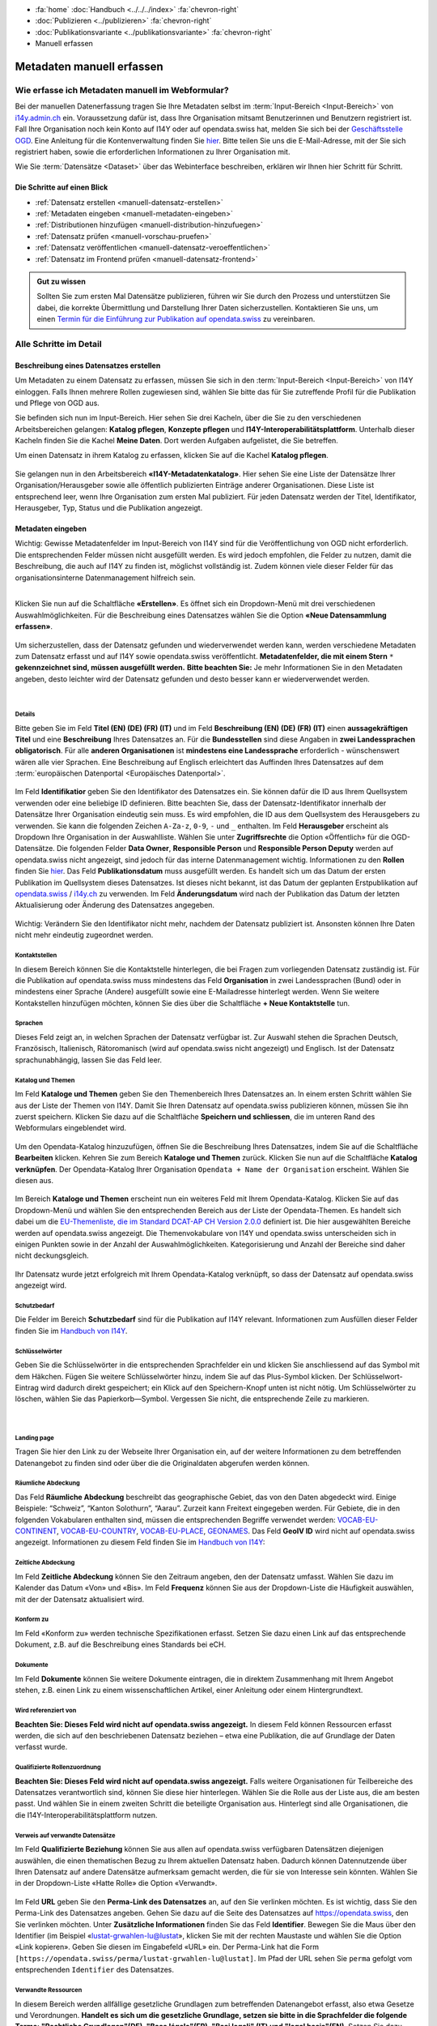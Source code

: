 .. container:: custom-breadcrumbs

   - :fa:`home` :doc:`Handbuch <../../../index>` :fa:`chevron-right`
   - :doc:`Publizieren <../publizieren>` :fa:`chevron-right`
   - :doc:`Publikationsvariante <../publikationsvariante>` :fa:`chevron-right`
   - Manuell erfassen

**************************
Metadaten manuell erfassen
**************************

Wie erfasse ich Metadaten manuell im Webformular?
=================================================

.. container:: Intro

    Bei der manuellen Datenerfassung tragen Sie
    Ihre Metadaten selbst im :term:`Input-Bereich <Input-Bereich>` von `i14y.admin.ch <https://input.i14y.admin.ch/>`__ ein.
    Voraussetzung dafür ist, dass Ihre Organisation mitsamt
    Benutzerinnen und Benutzern registriert ist. Fall Ihre Organisation noch kein Konto auf I14Y oder auf opendata.swiss hat, 
    melden Sie sich bei der  `Geschäftsstelle OGD <mailto:opendata@bfs.admin.ch>`__. Eine Anleitung für die
    Kontenverwaltung finden Sie  `hier <https://i14y-ch.github.io/handbook/de/2_rollen_prozesse/kontenverwaltung/>`__. Bitte teilen Sie uns die E-Mail-Adresse,
    mit der Sie sich registriert haben, sowie die erforderlichen Informationen zu Ihrer Organisation mit.

    Wie Sie :term:`Datensätze <Dataset>` über das Webinterface beschreiben, erklären wir Ihnen hier Schritt für Schritt. 

Die Schritte auf einen Blick
----------------------------

- :ref:`Datensatz erstellen <manuell-datensatz-erstellen>`
- :ref:`Metadaten eingeben <manuell-metadaten-eingeben>`
- :ref:`Distributionen hinzufügen <manuell-distribution-hinzufuegen>`
- :ref:`Datensatz prüfen <manuell-vorschau-pruefen>`
- :ref:`Datensatz veröffentlichen <manuell-datensatz-veroeffentlichen>`
- :ref:`Datensatz im Frontend prüfen <manuell-datensatz-frontend>`


.. admonition:: Gut zu wissen

    Sollten Sie zum ersten Mal Datensätze publizieren, führen wir Sie durch den Prozess
    und unterstützen Sie dabei, die korrekte Übermittlung und Darstellung
    Ihrer Daten sicherzustellen.
    Kontaktieren Sie uns, um einen
    `Termin für die Einführung zur Publikation auf opendata.swiss <mailto:opendata@bfs.admin.ch>`__
    zu vereinbaren.

Alle Schritte im Detail
=======================

.. _manuell-datensatz-erstellen:

Beschreibung eines Datensatzes erstellen
-----------------------------------------

Um Metadaten zu einem Datensatz zu erfassen, müssen Sie sich in den :term:`Input-Bereich <Input-Bereich>` von I14Y einloggen.
Falls Ihnen mehrere Rollen zugewiesen sind, wählen Sie bitte das für Sie zutreffende Profil für die Publikation und Pflege von OGD aus.

Sie befinden sich nun im Input-Bereich. Hier sehen Sie drei Kacheln, über die Sie zu den verschiedenen Arbeitsbereichen gelangen: 
**Katalog pflegen**, **Konzepte pflegen** und **I14Y-Interoperabilitätsplattform**. 
Unterhalb dieser Kacheln finden Sie die Kachel **Meine Daten**. Dort werden Aufgaben aufgelistet, die Sie betreffen.

Um einen Datensatz in ihrem Katalog zu erfassen, klicken Sie auf die Kachel **Katalog pflegen**.

.. figure:: ../../../_static/images/publizieren/manuelle-datenerfassung/benutzer-uebersicht-kacheln-de.png
   :alt: Benutzerübersicht im Input-Bereich von I14Y. Zu sehen sind sechs Kacheln.

Sie gelangen nun in den Arbeitsbereich **«I14Y-Metadatenkatalog»**. Hier sehen Sie eine Liste der Datensätze Ihrer Organisation/Herausgeber sowie alle öffentlich publizierten Einträge anderer Organisationen. Diese Liste ist entsprechend leer, wenn Ihre Organisation zum ersten Mal publiziert. 
Für jeden Datensatz werden der Titel, Identifikator, Herausgeber, Typ, Status und die Publikation angezeigt. 

.. figure:: ../../../_static/images/publizieren/manuelle-datenerfassung/benutzer-uebersicht-i14ymetadatenkatalog-de.png
   :alt: Arbeitsbereich I14Y-Metadatenkatalog. 

.. _manuell-metadaten-eingeben:

Metadaten eingeben
-------------------

.. container:: important

    Wichtig: Gewisse Metadatenfelder im Input-Bereich von I14Y sind für die Veröffentlichung von OGD nicht erforderlich.
    Die entsprechenden Felder müssen nicht ausgefüllt werden. Es wird jedoch empfohlen, die Felder zu nutzen, damit die Beschreibung, die auch auf I14Y zu finden ist, möglichst vollständig ist. 
    Zudem können viele dieser Felder für das organisationsinterne Datenmanagement hilfreich sein.    

.. collapse:: Infobox: Metadatenstandard DCAT-AP CH 

   Auf dem Portal opendata.swiss und auf der Interoperabilitätsplattform I14Y werden Datensätze
   gemäss den Vorgaben des DCAT-Standards in der aktuell gültigen Version mit dem Applikationsprofil für die Schweiz beschrieben `(DCAT-AP CH 2.0)  <https://dcat-ap.ch/>`__. 
   Die I14Y bietet einige optionale Zusatzfelder an, die im aktuellen DCAT-Standard nicht vorgesehen sind. Damit lassen sich die Datenangebote noch detaillierter beschreiben. 
   Darüber hinaus können in I14Y auch die Struktur sowie die einzelnen Datenkonzepte beschrieben werden. 

   DCAT-AP ist ein Anwendungsprofil des Data Catalog Vocabulary (DCAT) und dient zur Beschreibung der in Datenportalen verzeichneten Daten. 
   Es richtet sich insbesondere an die Betreiber von Open-Data-Portalen und deren Datenpublizierende. 
   Die Schweizerische Ableitung DCAT-AP-CH wird seit 2016 von opendata.swiss verwendet. 
   Diese wird kontinuierlich im Rahmen der `eCH Fachgruppe OGD   <https://www.ech.ch/de/der-verein/fachgruppen/open_government_data>`__ weiterentwickelt.

| 

Klicken Sie nun auf die Schaltfläche **«Erstellen»**. Es öffnet sich ein Dropdown-Menü mit drei verschiedenen Auswahlmöglichkeiten. 
Für die Beschreibung eines Datensatzes wählen Sie die Option **«Neue Datensammlung erfassen»**.
    
.. figure:: ../../../_static/images/publizieren/manuelle-datenerfassung/dataset-erfassen-de.png
   :alt: Abbildung Dropdown mit Schaltfläche neue Datensammlung erfassen

Um sicherzustellen, dass der Datensatz gefunden und wiederverwendet werden kann, werden verschiedene Metadaten zum Datensatz erfasst und auf I14Y sowie opendata.swiss veröffentlicht. 
**Metadatenfelder, die mit einem Stern** ``*`` **gekennzeichnet sind, müssen ausgefüllt werden.** 
**Bitte beachten Sie:** Je mehr Informationen Sie in den Metadaten angeben, desto leichter wird der Datensatz gefunden und desto besser kann er wiederverwendet werden.

.. collapse:: Infobox: Warum Metadaten wichtig sind und was es dabei zu beachten gilt

   Auf dem Portal opendata.swiss und auf der Interoperabilitätsplattform I14Y werden Datensätze
   gemäss den Vorgaben des DCAT-Standards in der aktuell gültigen Version mit dem Applikationsprofil für die Schweiz beschrieben `(DCAT-AP CH 2.0)  <https://dcat-ap.ch/>`__. 
   Die I14Y bietet einige optionale Zusatzfelder an, die im aktuellen DCAT-Standard nicht vorgesehen sind. Damit lassen sich die Datenangebote noch detaillierter beschreiben. 
   Darüber hinaus können in I14Y auch die Struktur sowie die einzelnen Datenkonzepte beschrieben werden. 

| 

Details
^^^^^^^^
Bitte geben Sie im Feld **Titel (EN) (DE) (FR) (IT)** und im Feld **Beschreibung (EN) (DE) (FR) (IT)** einen **aussagekräftigen Titel** und eine **Beschreibung** Ihres Datensatzes an.
Für die **Bundesstellen** sind diese Angaben in **zwei Landessprachen obligatorisch**. Für alle **anderen Organisationen** ist **mindestens eine Landessprache** erforderlich - wünschenswert wären alle vier Sprachen.
Eine Beschreibung auf Englisch erleichtert das Auffinden Ihres Datensatzes auf dem
:term:`europäischen Datenportal <Europäisches Datenportal>`.

.. figure:: ../../../_static/images/publizieren/manuelle-datenerfassung/dataset-details-de.png
   :alt: Webformular Datensatz erstellen mit den Details zum Datensatz

Im Feld **Identifikatior** geben Sie den Identifikator des Datensatzes ein. Sie können dafür die ID aus Ihrem Quellsystem verwenden oder eine beliebige ID definieren. 
Bitte beachten Sie, dass der Datensatz-Identifikator innerhalb der Datensätze Ihrer Organisation eindeutig sein muss. 
Es wird empfohlen, die ID aus dem Quellsystem des Herausgebers zu verwenden. Sie kann die folgenden Zeichen ``A-Za-z``, ``0-9``, ``-`` und ``_`` enthalten. 
Im Feld **Herausgeber** erscheint als Dropdown Ihre Organisation in der Auswahlliste. 
Wählen Sie unter **Zugriffsrechte**  die Option «Öffentlich» für die OGD-Datensätze. 
Die folgenden Felder **Data Owner**, **Responsible Person** und **Responsible Person Deputy** werden auf opendata.swiss nicht angezeigt, sind jedoch für das interne Datenmanagement wichtig. 
Informationen zu den **Rollen** finden Sie `hier  <https://i14y-ch.github.io/handbook/de/2_rollen_prozesse/rollen/>`__.
Das Feld **Publikationsdatum** muss ausgefüllt werden. Es handelt sich um das Datum der ersten Publikation im Quellsystem dieses Datensatzes. Ist dieses nicht bekannt, ist das Datum der geplanten Erstpublikation auf `opendata.swiss  <https://opendata.swiss/de>`__ / `i14y.ch  <https://www.i14y.admin.ch/de/home>`__  zu verwenden.
Im Feld **Änderungsdatum** wird nach der Publikation das Datum der letzten Aktualisierung oder Änderung des Datensatzes angegeben.

.. figure:: ../../../_static/images/publizieren/manuelle-datenerfassung/dataset-details-identifikator-de.png
   :alt: Ausschnitt aus Details Identifikator bis Änderungsdatum

.. container:: important

    Wichtig: Verändern Sie den Identifikator nicht mehr, nachdem der Datensatz
    publiziert ist. Ansonsten können Ihre Daten nicht mehr eindeutig zugeordnet werden. 

Kontaktstellen
^^^^^^^^^^^^^^^
In diesem Bereich können Sie die Kontaktstelle hinterlegen, die bei Fragen zum vorliegenden Datensatz zuständig ist. 
Für die Publikation auf opendata.swiss muss mindestens das Feld **Organisation** in zwei Landessprachen (Bund) oder in mindestens einer Sprache (Andere) ausgefüllt sowie eine E-Mailadresse hinterlegt werden. Wenn Sie weitere Kontakstellen hinzufügen möchten, können Sie dies über die Schaltfläche **+ Neue Kontaktstelle** tun.  

.. figure:: ../../../_static/images/publizieren/manuelle-datenerfassung/dataset-kontaktstellen-de.png
   :alt: Felder zum Beschreiben der Kontaktstelle

Sprachen
^^^^^^^^^
Dieses Feld zeigt an, in welchen Sprachen der Datensatz verfügbar ist. 
Zur Auswahl stehen die Sprachen Deutsch, Französisch, Italienisch, Rätoromanisch (wird auf opendata.swiss nicht angezeigt) und Englisch. 
Ist der Datensatz sprachunabhängig, lassen Sie das Feld leer. 

.. figure:: ../../../_static/images/publizieren/manuelle-datenerfassung/dataset-sprachen-de.png
   :alt: Felder zum Ankreuzen der Sprache

Katalog und Themen
^^^^^^^^^^^^^^^^^^^
Im Feld **Kataloge und Themen** geben Sie den Themenbereich Ihres Datensatzes an. In einem ersten Schritt wählen Sie aus der Liste der Themen von I14Y. Damit Sie Ihren Datensatz auf opendata.swiss publizieren können, müssen Sie ihn zuerst speichern. 
Klicken Sie dazu auf die Schaltfläche **Speichern und schliessen**, die im unteren Rand des Webformulars eingeblendet wird. 

.. figure:: ../../../_static/images/publizieren/manuelle-datenerfassung/dataset-katalog-themen-speichern.png
   :alt: Auswahl des Themenbereichs von I14Y und Schaltfläche speichern und schliessen

Um den Opendata-Katalog hinzuzufügen, öffnen Sie die Beschreibung Ihres Datensatzes, indem Sie auf die Schaltfläche **Bearbeiten** klicken. Kehren Sie zum Bereich **Kataloge und Themen** zurück.
Klicken Sie nun auf die Schaltfläche **Katalog verknüpfen**. Der Opendata-Katalog Ihrer Organisation ``Opendata + Name der Organisation`` erscheint. Wählen Sie diesen aus.  

.. figure:: ../../../_static/images/publizieren/manuelle-datenerfassung/dataset-katalog-verknuepfen-de.png
   :alt: Auswahl des Opendata-Katalogs über die Schaltfläche Katalog verknüpfen

Im Bereich **Kataloge und Themen** erscheint nun ein weiteres Feld mit Ihrem Opendata-Katalog. Klicken Sie auf das Dropdown-Menü und wählen Sie den entsprechenden Bereich aus der Liste der Opendata-Themen. 
Es handelt sich dabei um die `EU-Themenliste, die im Standard DCAT-AP CH Version 2.0.0  <https://dcat-ap.ch/releases/2.0/dcat-ap-ch.html#dataset-theme-category>`__ definiert ist. Die hier ausgewählten Bereiche werden auf opendata.swiss angezeigt. 
Die Themenvokabulare von I14Y und opendata.swiss unterscheiden sich in einigen Punkten sowie in der Anzahl der Auswahlmöglichkeiten. 
Kategorisierung und Anzahl der Bereiche sind daher nicht deckungsgleich.   

.. figure:: ../../../_static/images/publizieren/manuelle-datenerfassung/dataset-verknuepfter-katalog-de.png
   :alt: Neues Auswahlfeld für die Themen des Opendata-Katalogs

Ihr Datensatz wurde jetzt erfolgreich mit Ihrem Opendata-Katalog verknüpft, so dass der Datensatz auf opendata.swiss angezeigt wird.

.. figure:: ../../../_static/images/publizieren/manuelle-datenerfassung/dataset-themen-opendataswiss-de.png
   :alt: Ansicht der Themen des I14Y-Katalogs und des Opendata-Katalogs

Schutzbedarf
^^^^^^^^^^^^^
Die Felder im Bereich **Schutzbedarf** sind für die Publikation auf I14Y relevant. 
Informationen zum Ausfüllen dieser Felder finden Sie im `Handbuch von I14Y <https://i14y-ch.github.io/handbook/de/6_anhang/eingabefelder/>`__. 

.. figure:: ../../../_static/images/publizieren/manuelle-datenerfassung/dataset-schutzbedarf-de.png
   :alt: Ansicht der Felder im Bereich Schutzbedarf

Schlüsselwörter
^^^^^^^^^^^^^^^^
Geben Sie die Schlüsselwörter in die entsprechenden Sprachfelder ein und klicken Sie anschliessend auf das Symbol mit dem Häkchen. 
Fügen Sie weitere Schlüsselwörter hinzu, indem Sie auf das Plus-Symbol klicken. Der Schlüsselwort-Eintrag wird dadurch direkt gespeichert; ein Klick auf den Speichern-Knopf unten ist nicht nötig. 
Um Schlüsselwörter zu löschen, wählen Sie das Papierkorb—Symbol. 
Vergessen Sie nicht, die entsprechende Zeile zu markieren.   

.. figure:: ../../../_static/images/publizieren/manuelle-datenerfassung/dataset-schluesselwoerter-de.png
   :alt: Eingabefeld von Schlüsselwörtern

.. collapse:: Infobox: Warum Schlüsselwörter wichtig sind und was es dabei zu beachten gilt

   Damit der Datensatz besser auffindbar wird, können Schlüsselwörter hinterlegt werden. 
   Diese werden auch als Filtermöglichkeit verwendet, um die Auswahl der Datensätze thematisch einzugrenzen. 
   Es ist sinnvoll, Synonyme oder allgemeine Begriffe zu hinterlegen. 
   Dieses Feld sollte insbesondere für jene Begriffe genutzt werden, die in der `Termdat-Datenbank des Bundes <https://www.termdat.bk.admin.ch/search>`__ verzeichnet sind. 
   Hier finden Sie zudem auch die Begriffe in den Landessprachen sowie in Englisch. 
   Mögliche Schlüsselwörter können Sie aus Ihren Metadaten oder Ihrem Quellsystem ermitteln. 
   Sie können auch aus den am häufigsten verwendeten Schlüsselwörtern auf opendata.swiss auswählen.
 
| 

Landing page
^^^^^^^^^^^^
Tragen Sie hier den Link zu der Webseite Ihrer Organisation ein, auf der weitere Informationen zu dem betreffenden Datenangebot zu finden sind oder über die die Originaldaten abgerufen werden können. 

.. figure:: ../../../_static/images/publizieren/manuelle-datenerfassung/dataset-landingpage-de.png
   :alt: Eingabefeld von «Landing Page»

Räumliche Abdeckung
^^^^^^^^^^^^^^^^^^^^
Das Feld **Räumliche Abdeckung** beschreibt das geographische Gebiet, das von den Daten abgedeckt wird. Einige Beispiele: “Schweiz”, “Kanton Solothurn”, “Aarau”. Zurzeit kann Freitext eingegeben werden. 
Für Gebiete, die in den folgenden Vokabularen enthalten sind, müssen die entsprechenden Begriffe verwendet werden:
`VOCAB-EU-CONTINENT <http://publications.europa.eu/resource/authority/continent>`__, `VOCAB-EU-COUNTRY <https://publications.europa.eu/resource/authority/country>`__,
`VOCAB-EU-PLACE <https://publications.europa.eu/resource/authority/place>`__, `GEONAMES <http://sws.geonames.org/>`__. 
Das Feld **GeoIV ID** wird nicht auf opendata.swiss angezeigt. Informationen zu diesem Feld finden Sie im `Handbuch von I14Y <https://i14y-ch.github.io/handbook/de/6_anhang/eingabefelder/>`__:

.. figure:: ../../../_static/images/publizieren/manuelle-datenerfassung/dataset-raumliche-abdeckung-de.png
   :alt: Eingabefelder räumliche Abdeckung und GeoIV-ID

Zeitliche Abdeckung
^^^^^^^^^^^^^^^^^^^^
Im Feld **Zeitliche Abdeckung** können Sie den Zeitraum angeben, den der Datensatz umfasst. Wählen Sie dazu im Kalender das Datum «Von» und «Bis». 
Im Feld **Frequenz** können Sie aus der Dropdown-Liste die Häufigkeit auswählen, mit der der Datensatz aktualisiert wird. 

.. figure:: ../../../_static/images/publizieren/manuelle-datenerfassung/dataset-zeitliche-abdeckung-de.png
   :alt: Eingabefelder zeitliche Abdeckung und Frequenz

Konform zu
^^^^^^^^^^^
Im Feld «Konform zu» werden technische Spezifikationen erfasst. 
Setzen Sie dazu einen Link auf das entsprechende Dokument, z.B. auf die Beschreibung eines Standards bei eCH. 

.. figure:: ../../../_static/images/publizieren/manuelle-datenerfassung/dataset-konformzu-de.png
   :alt: Eingabefeld Konform zu

Dokumente
^^^^^^^^^^
Im Feld **Dokumente** können Sie weitere Dokumente eintragen, die in direktem Zusammenhang mit Ihrem Angebot stehen, z.B. einen Link zu einem wissenschaftlichen Artikel, einer Anleitung oder einem Hintergrundtext.

.. figure:: ../../../_static/images/publizieren/manuelle-datenerfassung/dataset-dokumente-de.png
   :alt: Eingabefeld Dokumente

Wird referenziert von
^^^^^^^^^^^^^^^^^^^^^^
**Beachten Sie: Dieses Feld wird nicht auf opendata.swiss angezeigt.** 
In diesem Feld können Ressourcen erfasst werden, die sich auf den beschriebenen Datensatz beziehen – etwa eine Publikation, die auf Grundlage der Daten verfasst wurde.

.. figure:: ../../../_static/images/publizieren/manuelle-datenerfassung/dataset-referenziertvon-de.png
   :alt: Eingabefeld wird referenziert von

Qualifizierte Rollenzuordnung
^^^^^^^^^^^^^^^^^^^^^^^^^^^^^^
**Beachten Sie: Dieses Feld wird nicht auf opendata.swiss angezeigt.**
Falls weitere Organisationen für Teilbereiche des Datensatzes verantwortlich sind, können Sie diese hier hinterlegen. Wählen Sie die Rolle aus der Liste aus, die am besten passt. Und wählen Sie in einem zweiten Schritt die beteiligte Organisation aus. Hinterlegt sind alle Organisationen, die die I14Y-Interoperabilitätsplattform nutzen.

.. figure:: ../../../_static/images/publizieren/manuelle-datenerfassung/dataset-rollenzuordnung-de.png
   :alt: Eingabefeld Qualifizierte Rollenzuordnung

Verweis auf verwandte Datensätze
^^^^^^^^^^^^^^^^^^^^^^^^^^^^^^^^^^
Im Feld **Qualifizierte Beziehung** können Sie aus allen auf opendata.swiss verfügbaren Datensätzen diejenigen auswählen, die einen thematischen Bezug zu Ihrem aktuellen Datensatz haben. 
Dadurch können Datennutzende über Ihren Datensatz auf andere Datensätze aufmerksam gemacht werden, die für sie von Interesse sein könnten. 
Wählen Sie in der Dropdown-Liste «Hatte Rolle» die Option «Verwandt».  

.. figure:: ../../../_static/images/publizieren/manuelle-datenerfassung/dataset-qualifizierte-beziehung-de.png
   :alt: Eingabefeld qualifizierte Beziehung

Im Feld **URL** geben Sie den **Perma-Link des Datensatzes** an, auf den Sie verlinken möchten. 
Es ist wichtig, dass Sie den Perma-Link des Datensatzes angeben.  
Gehen Sie dazu auf die Seite des Datensatzes auf https://opendata.swiss, den Sie verlinken möchten. 
Unter **Zusätzliche Informationen** finden Sie das Feld **Identifier**. Bewegen Sie die Maus über den Identifier (im Beispiel «lustat-grwahlen-lu@lustat», klicken Sie mit der rechten Maustaste und wählen Sie die Option «Link kopieren». 
Geben Sie diesen im Eingabefeld «URL» ein. Der Perma-Link hat die Form ``[https://opendata.swiss/perma/lustat-grwahlen-lu@lustat]``. 
Im Pfad der URL sehen Sie ``perma`` gefolgt vom entsprechenden ``Identifier`` des Datensatzes.  

.. figure:: ../../../_static/images/publizieren/manuelle-datenerfassung/dataset-zusatzliche-info-de.png
   :alt: Permalink des Datensatzes im Feld Identifier im Bereich zusätzliche Informationen auf opendata.swiss 

Verwandte Ressourcen
^^^^^^^^^^^^^^^^^^^^^
In diesem Bereich werden allfällige gesetzliche Grundlagen zum betreffenden Datenangebot erfasst, also etwa Gesetze und Verordnungen. **Handelt es sich um die gesetzliche Grundlage, setzen sie bitte in die Sprachfelder die folgende Terme: "Rechtliche Grundlagen"(DE), "Base légale"(FR), "Basi legali" (IT) und "legal basis"(EN)**. 
Setzen Sie dazu einen Link zum betreffenden Dokument auf `Fedlex <https://www.fedlex.admin.ch/de/>`__` oder auf die entsprechende Online-Ressource, die den Text enthält. 
Zudem lassen sich verwandte Ressourcen verlinken, die nicht zum Feld Qualifizierte Beziehungen passen, etwa zusätzliches Material wie einen Artikel, ein Beispiel oder eine Dokumentation.

.. figure:: ../../../_static/images/publizieren/manuelle-datenerfassung/dataset-relation-de.png
   :alt: Eingabefeld verwandte Ressourcen mit Link auf Fedlex-Artikel

Bild
^^^^^
**Beachten Sie: Dieses Feld wird nicht auf opendata.swiss angezeigt.**
Links zu Minibildern, die den Inhalt des Datensatzes illustrieren. 
Pro Datensatz können Links zu höchstens drei Bildern hinzugefügt werden.

.. figure:: ../../../_static/images/publizieren/manuelle-datenerfassung/dataset-bild-de.png
   :alt: Eingabefeld Bild

Version
^^^^^^^^^
**Beachten Sie: Diese Felder werden nicht auf opendata.swiss angezeigt.**
Unter dem Feld **Version** können Sie die Versionsnummer Ihres Datensatzes eintragen.
Beim Feld **Versionshinweise** können Sie zusätzliche Informationen zum betreffenden Datensatzes erfassen. 


.. figure:: ../../../_static/images/publizieren/manuelle-datenerfassung/dataset-version-de.png
   :alt: Eingabefelder für die Version

| 

Sie sind am Ende der Eingabe der Metadatenfelder zur Beschreibung des Datensatzes angelangt. 
Sie können nun die Eingabe der Metadatenfelder speichern und schliessen. 
Der nächste Schritt besteht darin, dem Datensatz mindestens eine Distribution hinzuzufügen. 



.. _manuell-distribution-hinzufuegen:

Beschreibung der Distribution erstellen
---------------------------------------

Wenn Sie die Eingabe der Metadaten für Ihren Datensatz abgeschlossen haben, müssen Sie als Nächstes eine oder mehrere Distributionen zu Ihrem Datensatz hinzufügen. 
Speichern Sie die Metadaten des Datensatzes, wählen Sie den Reiter **Distributionen** und klicken Sie auf die Schaltfläche **Erstellen**, um zum Webformular für die Beschreibung der Distribution zu gelangen.

.. figure:: ../../../_static/images/publizieren/manuelle-datenerfassung/dataset-distribution-de.png
   :alt: Reiter Distribution

Details zur Distribution
^^^^^^^^^^^^^^^^^^^^^^^^^
Die Erfassung einer Distribution funktioniert ähnlich wie die beim Datensatz: Wählen Sie einen geeigneten Identifikator aus Ihrem Quellsystem aus, geben Sie Titel und Beschreibung ein. 
Für die Sprachversionen gelten die gleichen Regeln wie beim Datensatz: Alle Bundesstellen müssen die Angaben mindestens auf Deutsch und Französisch eingeben – wünschenswert wären allerdings alle vier Sprachen. 
Andere Organisationen müssen Titel und Beschreibung in mindestens einer Sprache eingeben. Falls die Distribution sprachunabhängig ist, wählen Sie unter dem Feld **Sprache** keine Sprache aus. 
Auch hier ist im Pflichtfeld **Publikationsdatum** das Veröffentlichungsdatum der Distribution anzugeben. 

.. figure:: ../../../_static/images/publizieren/manuelle-datenerfassung/distribution-details-de.png
   :alt: Eingabefelder für die Beschreibung der Distribution im Bereich Details

.. container:: important

    Wichtig: Jedes Dataset muss **mindestens eine Distribution** haben.

.. collapse:: Infobox: Was ist eine Distribution

   Eine «Distribution» ist eine spezifische Darstellung des Datensatzes. 
   Ein Datensatz kann in mehreren Serialisierungen vorliegen, die sich vielerlei Hinsicht unterscheiden können, z. B. hinsichtlich der natürlichen Sprache, des Medientyps oder des Formats, der schematischen Organisation, der zeitlichen und räumlichen Auflösung, des Detaillierungsgrads oder der Profile (die eines oder alle der oben genannten Merkmale enthalten können). 

| 

Zugangs-URL
^^^^^^^^^^^^^
Für jede Distribution müssen Sie unter **Zugangs-URL** eine URL angeben, über welche auf die Distribution zugegriffen werden kann. Falls sich hinter der URL ein direkter Download verbirgt, muss die URL auch als **Download-URL** eingetragen werden. 
Klicken Sie hierzu auf das Kästchen bei **Download-URL**. Optional kann die **Grösse** der Distribution in Bytes angegeben werden. Unter **Format** wählen Sie das Format Ihrer Distribution.
Bei Bedarf kann der Medientyp (früher MIME-Typ) spezifiziert werden. Die Felder **Komprimierungsformat**, **Prüfsummenalgorithmus**, und **Prüfsumme** werden derzeit nicht auf opendata.swiss angezeigt.
Weitere Informationen zu diesen Feldern finden Sie `Handbuch von I14Y <https://i14y-ch.github.io/handbook/de/6_anhang/eingabefelder/>`__.

.. figure:: ../../../_static/images/publizieren/manuelle-datenerfassung/distribution-zugangs-url-de.png
   :alt: Eingabefelder im ereich Zugangs-URL

Im Feld **Lizenz** müssen Sie die Nutzungsbedingung des Datensatzes gemäss den `Nutzungsbedingungen von opendata.swiss <https://opendata.swiss/de/terms-of-use>`__ angeben.
Diese stehen Ihnen in der Dropdown-Liste zur Auswahl. Wählen Sie den zutreffenden, mit «Opendata» gekennzeichneten Menüpunkt aus. Die Felder **Rights** und **Verfügbarkeit** werden nicht auf opendata.swiss angezeigt. 
Weitere Informationen zu den Feldern finden Sie im  `Handbuch von I14Y <https://i14y-ch.github.io/handbook/de/6_anhang/eingabefelder/>`__. 

.. figure:: ../../../_static/images/publizieren/manuelle-datenerfassung/distribution-lizenz-de.png
   :alt: Eingabefelder im ereich Zugangs-URL

Abdeckung
^^^^^^^^^^
Die Distribution kann nach Zeitraum gekennzeichnet werden. Geben Sie hierzu im Kalender das Datum «Von» und «Bis» ein.  

Im Feld **Zeitliche Auflösung** kann der Mindestzeitraum erfasst werden, der in der Distribution aufgelöst werden kann. Handelt es sich bei dem Datensatz um eine Zeitreihe, sollte dies dem Abstand zwischen den Elementen der Reihe entsprechen. 
Bei anderen Arten von Datensätzen gibt diese Eigenschaft in der Regel die kleinste zeitliche Differenz zwischen den Elementen im Datensatz an. 
Bevorzugt wird eine einheitliche Notation gemäss `https://www.w3.org/TR/xmlschema11-2/#duration <https://www.w3.org/TR/xmlschema11-2/#duration>`__, z.B.: P1D (Auflösung 1 Tag), P1M (ein Monat), P1Y (ein Jahr).

.. figure:: ../../../_static/images/publizieren/manuelle-datenerfassung/distribution-abdeckung-de.png
   :alt: Eingabefelder im Bereich Abdeckung

Konform zu
^^^^^^^^^^^
Im Feld **Konform zu** werden technische Spezifikationen zur entsprechenden Distribution erfasst. 
Setzen Sie dazu einen Link auf das entsprechende Dokument, z.B. auf die Beschreibung eines Standards bei eCH. 

.. figure:: ../../../_static/images/publizieren/manuelle-datenerfassung/distribution-konformzu-de.png
   :alt: Eingabefeld Konform zu

Dokumente
^^^^^^^^^^
Im Feld **Dokumente** können Sie weitere Dokumente eintragen, die in direktem Zusammenhang mit der entsprechenden Distribution stehen, z.B. einen Link zu einem wissenschaftlichen Artikel, einer Anleitung oder einem Hintergrundtext. 

.. figure:: ../../../_static/images/publizieren/manuelle-datenerfassung/distribution-dokumente-de.png
   :alt: Eingabefeld Dokumente

.. container:: important

    Wichtig: Bitte berücksichtigen Sie bei der Publikation von Distributionen die `«OGD-Richtlinien» <https://handbook.opendata.swiss/de/content/glossar/bibliothek/ogd-richtlinien.html>`__.

Beschreibung der Distribution beenden und weitere hinzufügen 
^^^^^^^^^^^^^^^^^^^^^^^^^^^^^^^^^^^^^^^^^^^^^^^^^^^^^^^^^^^^^^^^
Sie haben nun Ihre erste Distribution erstellt und können entweder über die Schaltfläche **Speichern und schliessen** die Distribution speichern. 
Weitere Distributionen können Sie über die Schaltfläche **Erstellen** hinzufügen. Das Hinzufügen weiterer Distributionen ist jederzeit möglich. 

.. figure:: ../../../_static/images/publizieren/manuelle-datenerfassung/distribution-uebersicht-de.png
   :alt: Reiter Distribution mit einer Übersicht der erstellten Distributionen

.. _manuell-vorschau-pruefen:

Datensatz prüfen und veröffentlichen
-------------------------------------

Schauen Sie sich die Beschreibung des Datensatzes und seiner Distributionen in der Detailansicht an: Wenn alle Felder wie erwartet ausgefüllt sind, können Sie Ihren Datensatz veröffentlichen. 

.. figure:: ../../../_static/images/publizieren/manuelle-datenerfassung/dataset-beschreibung-pruefen-de.png
   :alt: Ansicht der beschriebenen Felder des Datensatzes

| 

Ändern des Status
^^^^^^^^^^^^^^^^^^^

.. container:: important

    Wichtig: Die folgende Beschreibung gilt für Personen in der Rolle Local Data Steward. 
    Wenn das Setzen des Registrierungsstatus nicht möglich ist, kontaktieren Sie eine Person in der Rolle Local Data Steward Ihrer Organisation.
    Informationen zu den Rollen finden Sie `hier <https://i14y-ch.github.io/handbook/de/2_rollen_prozesse/rollen/>`__. 

In der Detailansicht sehen Sie den Status Ihrer Beschreibung. Der aktuelle Status ist **Initial**. 
Sie müssen diesen Status ändern, indem Sie auf die Schaltfläche **Registrierungsstatus vorschlagen** klicken und die Option **Kandidat** auswählen.

.. figure:: ../../../_static/images/publizieren/manuelle-datenerfassung/status-kandidat-de.png
   :alt: Ansicht Auswahl Status Kandidat

Danach kann der Eintrag auf **Registriert** gesetzt werden. Schlagen Sie nun die Publikation auf I14Y vor, 
indem Sie den Kanal von **Intern** auf **I14Y** umstellen. Die Interoperabilitätsstelle wird die Metadaten prüfen und dann freischalten.
Bei Problemen oder Verzögerungen kontaktieren Sie die `Interoperabilitätsstelle <Mailto: i14y@bfs.admin.ch>`__.

.. figure:: ../../../_static/images/publizieren/manuelle-datenerfassung/status-i14y-de.png
   :alt: Ansicht Auswahl Status I14Y

| 

.. figure:: ../../../_static/images/publizieren/manuelle-datenerfassung/status-uebersicht-de.png
   :alt: Ansicht Auswahl Status I14Y

Bitte informieren Sie `uns <Mailto: opendata@bfs.admin.ch>`__, wenn die Datensätze zur Begutachtung bereit sind. 
Wir werden Ihre Datensätze dann überprüfen. 
Bitte beachten Sie, dass die Datensätze während der Begutachtungsphase nicht bearbeitet werden können.   

Informationen zum Arbeitsablauf finden Sie im `Handbuch von I14Y <https://i14y-ch.github.io/handbook/de/2_rollen_prozesse/arbeitsablauf/>`__. 

.. _manuell-datensatz-veroeffentlichen:

Datensatz veröffentlichen
---------------------------

Ob der Datensatz auf I14Y veröffentlicht wurde, erkennen Sie rechts oben am Status der Publikation. Dieser wird als **Aktuell I14Y** angezeigt.
Nun kann der Datensatz von opendata.swiss geharvested werden. Bitte geben Sie dem  `Team der Geschäftsstelle OGD Bescheid <Mailto: opendata@bfs.admin.ch>`__, wenn Ihre Datensätze für die Erstpublikation auf opendata.swiss bereit sind.
  
.. figure:: ../../../_static/images/publizieren/manuelle-datenerfassung/status-publiziert-de.png
   :alt: Ansicht Status Publikation Aktuell I14Y

.. _manuell-datensatz-frontend:

Datensatz im Frontend prüfen
-----------------------------

Sobald Ihr Datensatz auf I14Y publiziert und von opendata.swiss geharvested wurde, kann er auch im Frontend von  `opendata.swiss <https://opendata.swiss/de/>`__ angesehen werden. 
Wenn Sie Ihre Datensätze zum ersten Mal auf opendata.swiss publizieren, haben Sie die Möglichkeit, diese zuerst in der Abnahmeumgebung aufzuschalten und zu begutachten.
Besprechen Sie mit dem `Team der Geschäftsstelle OGD Bescheid <Mailto: opendata@bfs.admin.ch>`__, ob die Datensätze direkt auf der Produktionsumgebung oder zuerst auf der Abnahmeumgebung aufgeschaltet werden. 
Sie finden Ihre Datensätze unter Ihrer `Organisation auf opendata.swiss <https://opendata.swiss/de/organization>`__.

.. figure:: ../../../_static/images/publizieren/manuelle-datenerfassung/dataset-frontend-de.png
   :alt: Ansicht eines Datensatzes auf opendata.swiss

.. container:: support

   Support

Sie haben eine Frage zum manuellen Erfassen Ihres Datasets?
`Schreiben Sie uns <mailto:opendata@bfs.admin.ch>`__
und wir helfen Ihnen gerne weiter.

.. _manuell-mehr-zum-thema:

.. container:: materialien

    Mehr zum Thema

- :doc:`DCAT-AP-CH (Link, englisch) <../../glossar/bibliothek/dcat-ap-ch>` – Beschreibung des aktuell von opendata.swiss genutzten Datenstandards DCAT-AP-CH

